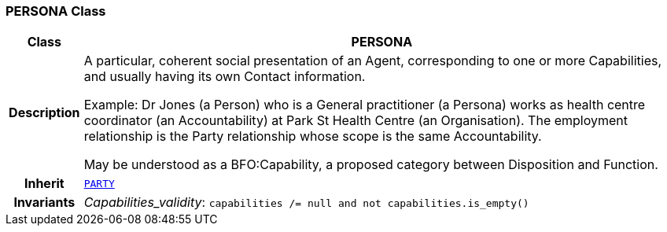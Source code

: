 === PERSONA Class

[cols="^1,3,5"]
|===
h|*Class*
2+^h|*PERSONA*

h|*Description*
2+a|A particular, coherent social presentation of an Agent, corresponding to one or more Capabilities, and usually having its own Contact information.

Example: Dr Jones (a Person) who is a General practitioner (a Persona) works as health centre coordinator (an Accountability) at Park St Health Centre (an Organisation). The employment relationship is the Party relationship whose scope is the same Accountability.

May be understood as a BFO:Capability, a proposed category between Disposition and Function.

h|*Inherit*
2+|`<<_party_class,PARTY>>`


h|*Invariants*
2+a|__Capabilities_validity__: `capabilities /= null and not capabilities.is_empty()`
|===
